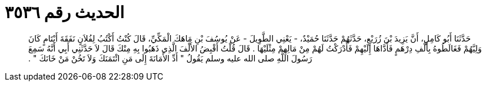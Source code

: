
= الحديث رقم ٣٥٣٦

[quote.hadith]
حَدَّثَنَا أَبُو كَامِلٍ، أَنَّ يَزِيدَ بْنَ زُرَيْعٍ، حَدَّثَهُمْ حَدَّثَنَا حُمَيْدٌ، - يَعْنِي الطَّوِيلَ - عَنْ يُوسُفَ بْنِ مَاهَكَ الْمَكِّيِّ، قَالَ كُنْتُ أَكْتُبُ لِفُلاَنٍ نَفَقَةَ أَيْتَامٍ كَانَ وَلِيَّهُمْ فَغَالَطُوهُ بِأَلْفِ دِرْهَمٍ فَأَدَّاهَا إِلَيْهِمْ فَأَدْرَكْتُ لَهُمْ مِنْ مَالِهِمْ مِثْلَيْهَا ‏.‏ قَالَ قُلْتُ أَقْبِضُ الأَلْفَ الَّذِي ذَهَبُوا بِهِ مِنْكَ قَالَ لاَ حَدَّثَنِي أَبِي أَنَّهُ سَمِعَ رَسُولَ اللَّهِ صلى الله عليه وسلم يَقُولُ ‏"‏ أَدِّ الأَمَانَةَ إِلَى مَنِ ائْتَمَنَكَ وَلاَ تَخُنْ مَنْ خَانَكَ ‏"‏ ‏.‏